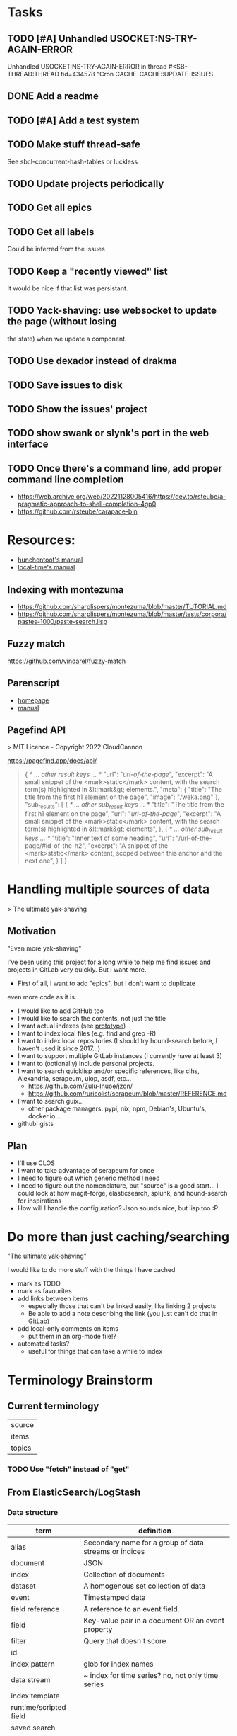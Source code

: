 
* Tasks

** TODO [#A] Unhandled USOCKET:NS-TRY-AGAIN-ERROR
Unhandled USOCKET:NS-TRY-AGAIN-ERROR in thread #<SB-THREAD:THREAD
tid=434578 "Cron CACHE-CACHE::UPDATE-ISSUES

** DONE Add a readme
** TODO [#A] Add a test system
** TODO Make stuff thread-safe

See sbcl-concurrent-hash-tables or luckless

** TODO Update projects periodically
** TODO Get all epics
** TODO Get all labels

Could be inferred from the issues

** TODO Keep a "recently viewed" list

It would be nice if that list was persistant.

** TODO Yack-shaving: use websocket to update the page (without losing
the state) when we update a component.
** TODO Use dexador instead of drakma
** TODO Save issues to disk
** TODO Show the issues' project
** TODO show swank or slynk's port in the web interface

** TODO Once there's a command line, add proper command line completion

- https://web.archive.org/web/20221128005416/https://dev.to/rsteube/a-pragmatic-approach-to-shell-completion-4gp0
- https://github.com/rsteube/carapace-bin

* Resources:

- [[https://edicl.github.io/hunchentoot/][hunchentoot's manual]]
- [[https://local-time.common-lisp.dev/manual.html][local-time's manual]]

** Indexing with montezuma

- https://github.com/sharplispers/montezuma/blob/master/TUTORIAL.md
- https://github.com/sharplispers/montezuma/blob/master/tests/corpora/pastes-1000/paste-search.lisp

** Fuzzy match

https://github.com/vindarel/fuzzy-match

** Parenscript

- [[https://parenscript.common-lisp.dev/][homepage]]
- [[https://parenscript.common-lisp.dev/][manual]]

** Pagefind API

> MIT Licence - Copyright 2022 CloudCannon

https://pagefind.app/docs/api/

#+begin_quote
{
  /* ... other result keys ... */
  "url": "/url-of-the-page/",
  "excerpt": "A small snippet of the <mark>static</mark> content, with the search term(s) highlighted in &lt;mark&gt; elements.",
  "meta": {
    "title": "The title from the first h1 element on the page",
    "image": "/weka.png"
  },
  "sub_results": [
    {
        /* ... other sub_result keys ... */
        "title": "The title from the first h1 element on the page",
        "url": "/url-of-the-page/",
        "excerpt": "A small snippet of the <mark>static</mark> content, with the search term(s) highlighted in &lt;mark&gt; elements",
    },
    {
        /* ... other sub_result keys ... */
        "title": "Inner text of some heading",
        "url": "/url-of-the-page/#id-of-the-h2",
        "excerpt": "A snippet of the <mark>static</mark> content, scoped between this anchor and the next one",
    }
  ]
}
#+end_quote

* Handling multiple sources of data
> The ultimate yak-shaving

** Motivation

"Even more yak-shaving"

I've been using this project for a long while to help me find issues
and projects in GitLab very quickly. But I want more.

- First of all, I want to add "epics", but I don't want to duplicate
even more code as it is.
- I would like to add GitHub too
- I would like to search the contents, not just the title
- I want actual indexes (see [[file:scratch-files/indexing.lisp][prototype]])
- I want to index local files (e.g. find and grep -R)
- I want to index local repositories (I should try hound-search
  before, I haven't used it since 2017...)
- I want to support multiple GitLab instances (I currently have at
  least 3)
- I want to (optionally) include personal projects.
- I want to search quicklisp and/or specific references, like clhs,
  Alexandria, serapeum, uiop, asdf, etc...
  - https://github.com/Zulu-Inuoe/jzon/
  - https://github.com/ruricolist/serapeum/blob/master/REFERENCE.md
- I want to search guix...
  - other package managers: pypi, nix, npm, Debian's, Ubuntu's,
    docker.io...
- github' gists

** Plan

- I'll use CLOS
- I want to take advantage of serapeum for once
- I need to figure out which generic method I need
- I need to figure out the nomenclature, but "source" is a good
  start... I could look at how magit-forge, elasticsearch, splunk, and
  hound-search for inspirations
- How will I handle the configuration? Json sounds nice, but lisp too :P

* Do more than just caching/searching

"The ultimate yak-shaving"

I would like to do more stuff with the things I have cached
- mark as TODO
- mark as favourites
- add links between items
  - especially those that can't be linked easily, like linking 2
    projects
  - Be able to add a note describing the link (you just can't do that
    in GitLab)
- add local-only comments on items
  - put them in an org-mode file!?
- automated tasks?
  - useful for things that can take a while to index

* Terminology Brainstorm

** Current terminology

| source |
| items  |
| topics |

*** TODO Use "fetch" instead of "get"

** From ElasticSearch/LogStash

*** Data structure

| term                   | definition                                                 |
|------------------------+------------------------------------------------------------|
| alias                  | Secondary name for a group of data streams or indices      |
| document               | JSON                                                       |
| index                  | Collection of documents                                    |
| dataset                | A homogenous set collection of data                        |
| event                  | Timestamped data                                           |
| field reference        | A reference to an event field.                             |
| field                  | Key-value pair in a document OR an event property          |
| filter                 | Query that doesn't score                                   |
| id                     |                                                            |
| index pattern          | glob for index names                                       |
| data stream            | ~ index for time series?  no, not only time series         |
| index template         |                                                            |
| runtime/scripted field |                                                            |
| saved search           |                                                            |
| computed field         | that one is from me, not ELK                               |
| search session         | caching search results                                     |
| search template        |                                                            |
| snapshot               |                                                            |
| segment                |                                                            |
| source field           |                                                            |
| system index           |                                                            |
| tag                    | A keyword or label that you assign to Kibana saved objects |
| term                   |                                                            |
| token                  |                                                            |
| workpad                |                                                            |
| scratchpad             | that one is from me, not ELK                               |

*** Data processing

| term           | definition                                                      |
|----------------+-----------------------------------------------------------------|
| action         | what to do when a rule fires. a rule can have multiple actions. |
| condition      |                                                                 |
| rule           |                                                                 |
| ingestion      | process of collecting data from data sources into ELK           |
| pipeline       | "flow of event"   input -> filters -> output                    |
| codec          |                                                                 |
| broker         |                                                                 |
| message broker |                                                                 |
| aggregation    |                                                                 |
| monitor        |                                                                 |
| buffer         |                                                                 |
| queue          |                                                                 |
| query          |                                                                 |
| lifecycle      |                                                                 |
| [term] join    |                                                                 |
| watcher        |                                                                 |
| worker         | that one is from me, not ELK                                    |
| mapping        |                                                                 |

*** Other

| data source  |                                                                |
| data view    |                                                                |
| datafeed     |                                                                |
| endpoint     |                                                                |
| input        | logstash's data source?                                        |
| output       | a pipeline's destination?                                      |
| flush        |                                                                |
| merge        |                                                                |
| jobs         |                                                                |
| lens         |                                                                |
| query syntax |                                                                |
| namespace    |                                                                |
| plan         | refers to the architecture, but I had terraform's plan in mind |
| roolup       |                                                                |
| connector    |                                                                |
| data tier    | hot/warm/cold etc                                              |

*** Clustering stuff

| cluser |
| node   |
| shard  |


* References

- Youtube API - https://developers.google.com/youtube/v3/docs
- https://gitlab.com/-/graphql-explorer
